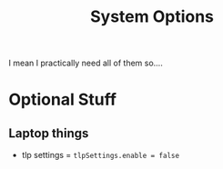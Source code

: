 #+title: System Options
I mean I practically need all of them so....

* Optional Stuff
** Laptop things
- tlp settings = ~tlpSettings.enable = false~
